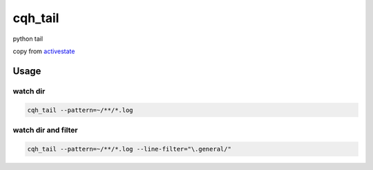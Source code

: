 cqh_tail
=============================================

python tail

copy from `activestate <http://code.activestate.com/recipes/577968-log-watcher-tail-f-log/>`_


Usage
-------------------------------------------------

watch dir
>>>>>>>>>>>>>>>>>>>>>>>>>>>>>>>>>>>>>>>>>>

.. code-block::

    cqh_tail --pattern=~/**/*.log

watch dir and filter
>>>>>>>>>>>>>>>>>>>>>>>>>>>>>>>>>>>>>>>>>>>>>

.. code-block::

    cqh_tail --pattern=~/**/*.log --line-filter="\.general/"

